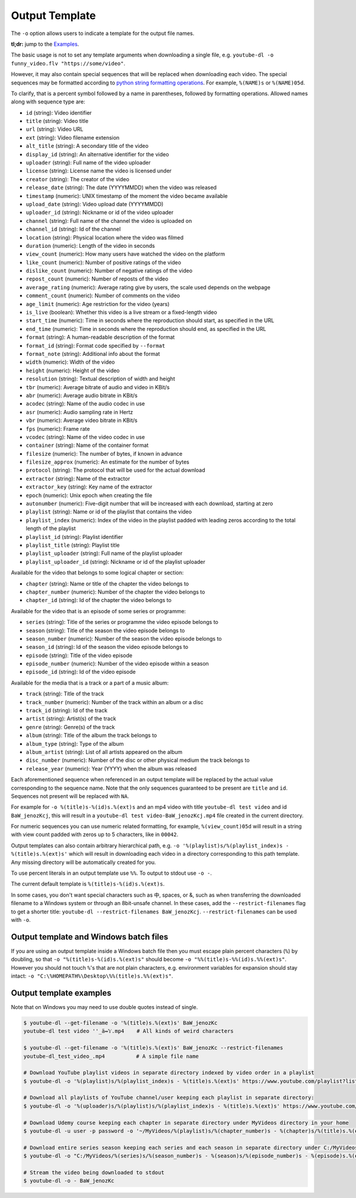 Output Template
===============


The ``-o`` option allows users to indicate a template for the output
file names.

**tl;dr:** jump to the `Examples <#output-template-examples>`__.

The basic usage is not to set any template arguments when downloading a
single file, e.g. ``youtube-dl -o funny_video.flv "https://some/video"``.

However, it may also
contain special sequences that will be replaced when downloading each
video. The special sequences may be formatted according to `python
string formatting
operations <https://docs.python.org/2/library/stdtypes.html#string-formatting>`__.
For example, ``%(NAME)s`` or ``%(NAME)05d``. 

To clarify, that is a
percent symbol followed by a name in parentheses, followed by formatting
operations. Allowed names along with sequence type are:

-  ``id`` (string): Video identifier
-  ``title`` (string): Video title
-  ``url`` (string): Video URL
-  ``ext`` (string): Video filename extension
-  ``alt_title`` (string): A secondary title of the video
-  ``display_id`` (string): An alternative identifier for the video
-  ``uploader`` (string): Full name of the video uploader
-  ``license`` (string): License name the video is licensed under
-  ``creator`` (string): The creator of the video
-  ``release_date`` (string): The date (YYYYMMDD) when the video was released
-  ``timestamp`` (numeric): UNIX timestamp of the moment the video became available
-  ``upload_date`` (string): Video upload date (YYYYMMDD)
-  ``uploader_id`` (string): Nickname or id of the video uploader
-  ``channel`` (string): Full name of the channel the video is uploaded on
-  ``channel_id`` (string): Id of the channel
-  ``location`` (string): Physical location where the video was filmed
-  ``duration`` (numeric): Length of the video in seconds
-  ``view_count`` (numeric): How many users have watched the video on the platform
-  ``like_count`` (numeric): Number of positive ratings of the video
-  ``dislike_count`` (numeric): Number of negative ratings of the video
-  ``repost_count`` (numeric): Number of reposts of the video
-  ``average_rating`` (numeric): Average rating give by users, the scale used depends on the webpage
-  ``comment_count`` (numeric): Number of comments on the video
-  ``age_limit`` (numeric): Age restriction for the video (years)
-  ``is_live`` (boolean): Whether this video is a live stream or a fixed-length video
-  ``start_time`` (numeric): Time in seconds where the reproduction should start, as specified in the URL
-  ``end_time`` (numeric): Time in seconds where the reproduction should end, as specified in the URL
-  ``format`` (string): A human-readable description of the format
-  ``format_id`` (string): Format code specified by ``--format``
-  ``format_note`` (string): Additional info about the format
-  ``width`` (numeric): Width of the video
-  ``height`` (numeric): Height of the video
-  ``resolution`` (string): Textual description of width and height
-  ``tbr`` (numeric): Average bitrate of audio and video in KBit/s
-  ``abr`` (numeric): Average audio bitrate in KBit/s
-  ``acodec`` (string): Name of the audio codec in use
-  ``asr`` (numeric): Audio sampling rate in Hertz
-  ``vbr`` (numeric): Average video bitrate in KBit/s
-  ``fps`` (numeric): Frame rate
-  ``vcodec`` (string): Name of the video codec in use
-  ``container`` (string): Name of the container format
-  ``filesize`` (numeric): The number of bytes, if known in advance
-  ``filesize_approx`` (numeric): An estimate for the number of bytes
-  ``protocol`` (string): The protocol that will be used for the actual download
-  ``extractor`` (string): Name of the extractor
-  ``extractor_key`` (string): Key name of the extractor
-  ``epoch`` (numeric): Unix epoch when creating the file
-  ``autonumber`` (numeric): Five-digit number that will be increased with each download, starting at zero
-  ``playlist`` (string): Name or id of the playlist that contains the video
-  ``playlist_index`` (numeric): Index of the video in the playlist padded with leading zeros according to the total length of the playlist
-  ``playlist_id`` (string): Playlist identifier
-  ``playlist_title`` (string): Playlist title
-  ``playlist_uploader`` (string): Full name of the playlist uploader
-  ``playlist_uploader_id`` (string): Nickname or id of the playlist uploader

Available for the video that belongs to some logical chapter or section:

-  ``chapter`` (string): Name or title of the chapter the video belongs to
-  ``chapter_number`` (numeric): Number of the chapter the video belongs to
-  ``chapter_id`` (string): Id of the chapter the video belongs to

Available for the video that is an episode of some series or programme:

-  ``series`` (string): Title of the series or programme the video episode belongs to
-  ``season`` (string): Title of the season the video episode belongs to
-  ``season_number`` (numeric): Number of the season the video episode belongs to
-  ``season_id`` (string): Id of the season the video episode belongs to
-  ``episode`` (string): Title of the video episode
-  ``episode_number`` (numeric): Number of the video episode within a season
-  ``episode_id`` (string): Id of the video episode

Available for the media that is a track or a part of a music album:

-  ``track`` (string): Title of the track
-  ``track_number`` (numeric): Number of the track within an album or a disc
-  ``track_id`` (string): Id of the track
-  ``artist`` (string): Artist(s) of the track
-  ``genre`` (string): Genre(s) of the track
-  ``album`` (string): Title of the album the track belongs to
-  ``album_type`` (string): Type of the album
-  ``album_artist`` (string): List of all artists appeared on the album
-  ``disc_number`` (numeric): Number of the disc or other physical medium the track belongs to
-  ``release_year`` (numeric): Year (YYYY) when the album was released

Each aforementioned sequence when referenced in an output template will be replaced by the actual value corresponding to the sequence name. Note that the only sequences guaranteed to be present are ``title`` and ``id``.  Sequences not present will be replaced with ``NA``.

For example for ``-o %(title)s-%(id)s.%(ext)s`` and an mp4 video with
title ``youtube-dl test video`` and id ``BaW_jenozKcj``, this will
result in a ``youtube-dl test video-BaW_jenozKcj.mp4`` file created in
the current directory.

For numeric sequences you can use numeric related formatting, for
example, ``%(view_count)05d`` will result in a string with view count
padded with zeros up to 5 characters, like in ``00042``.

Output templates can also contain arbitrary hierarchical path, e.g.
``-o '%(playlist)s/%(playlist_index)s - %(title)s.%(ext)s'`` which will
result in downloading each video in a directory corresponding to this
path template. Any missing directory will be automatically created for
you.

To use percent literals in an output template use ``%%``. To output to
stdout use ``-o -``.

The current default template is ``%(title)s-%(id)s.%(ext)s``.

In some cases, you don't want special characters such as 中, spaces, or
&, such as when transferring the downloaded filename to a Windows system
or through an 8bit-unsafe channel. In these cases, add the
``--restrict-filenames`` flag to get a shorter title: ``youtube-dl --restrict-filenames BaW_jenozKcj``.  ``--restrict-filenames`` can be used with ``-o``.

Output template and Windows batch files
^^^^^^^^^^^^^^^^^^^^^^^^^^^^^^^^^^^^^^^

If you are using an output template inside a Windows batch file then you
must escape plain percent characters (``%``) by doubling, so that
``-o "%(title)s-%(id)s.%(ext)s"`` should become
``-o "%%(title)s-%%(id)s.%%(ext)s"``. However you should not touch
``%``'s that are not plain characters, e.g. environment variables for
expansion should stay intact:
``-o "C:\%HOMEPATH%\Desktop\%%(title)s.%%(ext)s"``.

Output template examples
^^^^^^^^^^^^^^^^^^^^^^^^

Note that on Windows you may need to use double quotes instead of
single.

.. code:: bash

    $ youtube-dl --get-filename -o '%(title)s.%(ext)s' BaW_jenozKc
    youtube-dl test video ''_ä↭𝕐.mp4    # All kinds of weird characters

    $ youtube-dl --get-filename -o '%(title)s.%(ext)s' BaW_jenozKc --restrict-filenames
    youtube-dl_test_video_.mp4          # A simple file name

    # Download YouTube playlist videos in separate directory indexed by video order in a playlist
    $ youtube-dl -o '%(playlist)s/%(playlist_index)s - %(title)s.%(ext)s' https://www.youtube.com/playlist?list=PLwiyx1dc3P2JR9N8gQaQN_BCvlSlap7re

    # Download all playlists of YouTube channel/user keeping each playlist in separate directory:
    $ youtube-dl -o '%(uploader)s/%(playlist)s/%(playlist_index)s - %(title)s.%(ext)s' https://www.youtube.com/user/TheLinuxFoundation/playlists

    # Download Udemy course keeping each chapter in separate directory under MyVideos directory in your home
    $ youtube-dl -u user -p password -o '~/MyVideos/%(playlist)s/%(chapter_number)s - %(chapter)s/%(title)s.%(ext)s' https://www.udemy.com/java-tutorial/

    # Download entire series season keeping each series and each season in separate directory under C:/MyVideos
    $ youtube-dl -o "C:/MyVideos/%(series)s/%(season_number)s - %(season)s/%(episode_number)s - %(episode)s.%(ext)s" https://videomore.ru/kino_v_detalayah/5_sezon/367617

    # Stream the video being downloaded to stdout
    $ youtube-dl -o - BaW_jenozKc